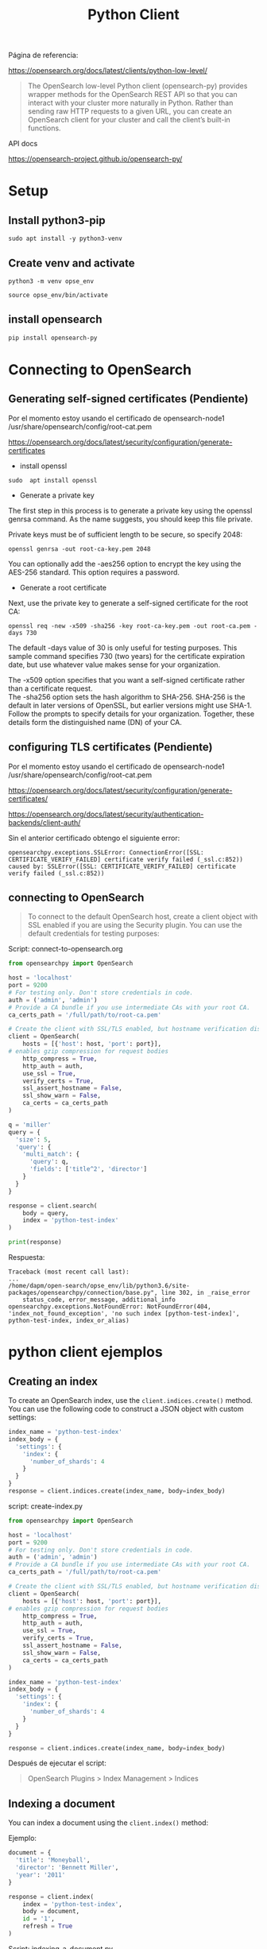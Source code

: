 #+title:  Python Client 
#+OPTIONS: toc:nil   
#+OPTIONS: html-postamble:nil
#+HTML_HEAD: <link rel="stylesheet" type="text/css" href="org.css"/>
#+OPTIONS: \n:t

Página de referencia:

https://opensearch.org/docs/latest/clients/python-low-level/

#+begin_quote
The OpenSearch low-level Python client (opensearch-py) provides wrapper methods for the OpenSearch REST API so that you can interact with your cluster more naturally in Python. Rather than sending raw HTTP requests to a given URL, you can create an OpenSearch client for your cluster and call the client’s built-in functions. 
#+end_quote

API docs

https://opensearch-project.github.io/opensearch-py/

* Setup

** Install python3-pip

#+begin_src  :eval no
sudo apt install -y python3-venv
#+end_src

** Create venv and activate

#+begin_src  :eval no
python3 -m venv opse_env
#+end_src

#+begin_src  :eval no
source opse_env/bin/activate 
#+end_src

** install   opensearch 

#+begin_src sh :eval no 
pip install opensearch-py
#+end_src


* Connecting to OpenSearch

** Generating self-signed certificates (Pendiente)


Por el momento estoy usando  el certificado de  opensearch-node1 /usr/share/opensearch/config/root-cat.pem

https://opensearch.org/docs/latest/security/configuration/generate-certificates

 - install openssl

#+begin_src 
sudo  apt install openssl 
#+end_src

 - Generate a private key

The first step in this process is to generate a private key using the openssl genrsa command. As the name suggests, you should keep this file private.

Private keys must be of sufficient length to be secure, so specify 2048:

#+begin_src 
openssl genrsa -out root-ca-key.pem 2048
#+end_src

You can optionally add the -aes256 option to encrypt the key using the AES-256 standard. This option requires a password.


 - Generate a root certificate

Next, use the private key to generate a self-signed certificate for the root CA:

#+begin_src 
openssl req -new -x509 -sha256 -key root-ca-key.pem -out root-ca.pem -days 730
#+end_src

The default -days value of 30 is only useful for testing purposes. This sample command specifies 730 (two years) for the certificate expiration date, but use whatever value makes sense for your organization.


The -x509 option specifies that you want a self-signed certificate rather than a certificate request.
The -sha256 option sets the hash algorithm to SHA-256. SHA-256 is the default in later versions of OpenSSL, but earlier versions might use SHA-1.
Follow the prompts to specify details for your organization. Together, these details form the distinguished name (DN) of your CA.

** configuring TLS certificates (Pendiente)

Por el momento estoy usando  el certificado de  opensearch-node1 /usr/share/opensearch/config/root-cat.pem

https://opensearch.org/docs/latest/security/configuration/generate-certificates/

https://opensearch.org/docs/latest/security/authentication-backends/client-auth/

Sin el anterior certificado obtengo el siguiente error:

#+begin_src  
opensearchpy.exceptions.SSLError: ConnectionError([SSL: CERTIFICATE_VERIFY_FAILED] certificate verify failed (_ssl.c:852)) caused by: SSLError([SSL: CERTIFICATE_VERIFY_FAILED] certificate verify failed (_ssl.c:852))
#+end_src


** connecting to OpenSearch

#+begin_quote
To connect to the default OpenSearch host, create a client object with SSL enabled if you are using the Security plugin. You can use the default credentials for testing purposes:
#+end_quote

Script: connect-to-opensearch.org

#+begin_src python :eval no
from opensearchpy import OpenSearch

host = 'localhost'
port = 9200
# For testing only. Don't store credentials in code.
auth = ('admin', 'admin') 
# Provide a CA bundle if you use intermediate CAs with your root CA.
ca_certs_path = '/full/path/to/root-ca.pem' 

# Create the client with SSL/TLS enabled, but hostname verification disabled.
client = OpenSearch(
    hosts = [{'host': host, 'port': port}],
# enables gzip compression for request bodies
    http_compress = True, 
    http_auth = auth,
    use_ssl = True,
    verify_certs = True,
    ssl_assert_hostname = False,
    ssl_show_warn = False,
    ca_certs = ca_certs_path
)

q = 'miller'
query = {
  'size': 5,
  'query': {
    'multi_match': {
      'query': q,
      'fields': ['title^2', 'director']
    }
  }
}

response = client.search(
    body = query,
    index = 'python-test-index'
)

print(response)
#+end_src

Respuesta: 

#+begin_src 
Traceback (most recent call last):
... 
/home/dapm/open-search/opse_env/lib/python3.6/site-packages/opensearchpy/connection/base.py", line 302, in _raise_error
    status_code, error_message, additional_info
opensearchpy.exceptions.NotFoundError: NotFoundError(404, 'index_not_found_exception', 'no such index [python-test-index]', python-test-index, index_or_alias)
#+end_src


* python client ejemplos

** Creating an index  

To create an OpenSearch index, use the ~client.indices.create()~ method. You can use the following code to construct a JSON object with custom settings:


#+begin_src python :eval no 
index_name = 'python-test-index'
index_body = {
  'settings': {
    'index': {
      'number_of_shards': 4
    }
  }
}
response = client.indices.create(index_name, body=index_body)
#+end_src

script: create-index.py
 

#+begin_src python
from opensearchpy import OpenSearch

host = 'localhost'
port = 9200
# For testing only. Don't store credentials in code.
auth = ('admin', 'admin') 
# Provide a CA bundle if you use intermediate CAs with your root CA.
ca_certs_path = '/full/path/to/root-ca.pem' 

# Create the client with SSL/TLS enabled, but hostname verification disabled.
client = OpenSearch(
    hosts = [{'host': host, 'port': port}],
# enables gzip compression for request bodies
    http_compress = True, 
    http_auth = auth,
    use_ssl = True,
    verify_certs = True,
    ssl_assert_hostname = False,
    ssl_show_warn = False,
    ca_certs = ca_certs_path
)

index_name = 'python-test-index'
index_body = {
  'settings': {
    'index': {
      'number_of_shards': 4
    }
  }
}

response = client.indices.create(index_name, body=index_body)

#+end_src

Después de ejecutar  el script: 

#+begin_quote
OpenSearch Plugins > Index Management > Indices
#+end_quote



[[file:images/opensearchPlugins-IndexManagement-Indices.png]]

** Indexing a document

You can index a document using the ~client.index()~ method:

Ejemplo:

#+begin_src  python
document = {
  'title': 'Moneyball',
  'director': 'Bennett Miller',
  'year': '2011'
}

response = client.index(
    index = 'python-test-index',
    body = document,
    id = '1',
    refresh = True
)
#+end_src


Script:  indexing-a-document.py


#+begin_src python
from opensearchpy import OpenSearch

host = 'localhost'
port = 9200
# For testing only. Don't store credentials in code.
auth = ('admin', 'admin') 
# Provide a CA bundle if you use intermediate CAs with your root CA.
ca_certs_path = '/full/path/to/root-ca.pem' 

# Create the client with SSL/TLS enabled, but hostname verification disabled.
client = OpenSearch(
    hosts = [{'host': host, 'port': port}],
# enables gzip compression for request bodies
    http_compress = True, 
    http_auth = auth,
    use_ssl = True,
    verify_certs = True,
    ssl_assert_hostname = False,
    ssl_show_warn = False,
    ca_certs = ca_certs_path
)

document = {
  'title': 'Moneyball',
  'director': 'Bennett Miller',
  'year': '2011'
}

response = client.index(
    index = 'python-test-index',
    body = document,
    id = '1',
    refresh = True
)

print('\n Response')
print(response)

#+end_src

Después de ejecutar  el script: 

#+begin_src 
 Response
{'_index': 'python-test-index', '_id': '1', '_version': 2, 'result': 'updated', 'forced_refresh': True, '_shards': {'total': 2, 'successful': 2, 'failed': 0}, '_seq_no': 1, '_primary_term': 1}

#+end_src


#+begin_quote
Management > Dev Tools 
#+end_quote


[[file:images/indexingADocument-devtools-query.png]]





** Performing bulk operations

You can perform several operations at the same time by using the ~bulk()~ method of the client.
The operations may be of the same type or of different types. 
Note that the operations must be separated by a \n and the entire string must be a single line:

#+begin_src python

movies = '{ "index" : { "_index" : "my-dsl-index", "_id" : "2" } } \n { "title" : "Interstellar", "director" : "Christopher Nolan", "year" : "2014"} \n { "create" : { "_index" : "my-dsl-index", "_id" : "3" } } \n { "title" : "Star Trek Beyond", "director" : "Justin Lin", "year" : "2015"} \n { "update" : {"_id" : "3", "_index" : "my-dsl-index" } } \n { "doc" : {"year" : "2016"} }'

client.bulk(movies)

#+end_src


script: bulk-operations.py


#+begin_src python
from opensearchpy import OpenSearch

host = 'localhost'
port = 9200
# For testing only. Don't store credentials in code.
auth = ('admin', 'admin') 
# Provide a CA bundle if you use intermediate CAs with your root CA.
ca_certs_path = '/full/path/to/root-ca.pem' 

# Create the client with SSL/TLS enabled, but hostname verification disabled.
client = OpenSearch(
    hosts = [{'host': host, 'port': port}],
# enables gzip compression for request bodies
    http_compress = True, 
    http_auth = auth,
    use_ssl = True,
    verify_certs = True,
    ssl_assert_hostname = False,
    ssl_show_warn = False,
    ca_certs = ca_certs_path
)

movies = '{ "index" : { "_index" : "my-dsl-index", "_id" : "2" } } \n { "title" : "Interstellar", "director" : "Christopher Nolan", "year" : "2014"} \n { "create" : { "_index" : "my-dsl-index", "_id" : "3" } } \n { "title" : "Star Trek Beyond", "director" : "Justin Lin", "year" : "2015"} \n { "update" : {"_id" : "3", "_index" : "my-dsl-index" } } \n { "doc" : {"year" : "2016"} }'

client.bulk(movies)
#+end_src

Después de ejecutar el script:

[[file:images/bulk-operations-py.png]]


** Searching for documents

The easiest way to search for documents is to construct a query string. The following code uses a multi-match query to search for “miller” in the title and director fields. It boosts the documents that have “miller” in the title field:

#+begin_src python
q = 'miller'
query = {
  'size': 5,
  'query': {
    'multi_match': {
      'query': q,
      'fields': ['title^2', 'director']
    }
  }
}

response = client.search(
    body = query,
    index = 'python-test-index'
)
#+end_src

#+begin_src python
from opensearchpy import OpenSearch

host = 'localhost'
port = 9200
# For testing only. Don't store credentials in code.
auth = ('admin', 'admin') 
# Provide a CA bundle if you use intermediate CAs with your root CA.
ca_certs_path = '/full/path/to/root-ca.pem' 

# Create the client with SSL/TLS enabled, but hostname verification disabled.
client = OpenSearch(
    hosts = [{'host': host, 'port': port}],
# enables gzip compression for request bodies
    http_compress = True, 
    http_auth = auth,
    use_ssl = True,
    verify_certs = True,
    ssl_assert_hostname = False,
    ssl_show_warn = False,
    ca_certs = ca_certs_path
)

q = 'miller'
query = {
  'size': 5,
  'query': {
    'multi_match': {
      'query': q,
      'fields': ['title^2', 'director']
    }
  }
}

response = client.search(
    body = query,
    index = 'python-test-index'
)


#+end_src

Después de ejecutar el script:

#+begin_src 
{'took': 84, 'timed_out': False, '_shards': {'total': 4, 'successful': 4, 'skipped': 0, 'failed': 0}, 'hits': {'total': {'value': 1, 'relation': 'eq'}, 'max_score': 0.2876821, 'hits': [{'_index': 'python-test-index', '_id': '1', '_score': 0.2876821, '_source': {'title': 'Moneyball', 'director': 'Bennett Miller', 'year': '2011'}}]}}
#+end_src


** Deleting a document

You can delete a document using the ~client.delete()~ method:

#+begin_src python
response = client.delete(
    index = 'python-test-index',
    id = '1'
)
#+end_src


Script: delete-doc.py

#+begin_src python
from opensearchpy import OpenSearch

host = 'localhost'
port = 9200
# For testing only. Don't store credentials in code.
auth = ('admin', 'admin') 
# Provide a CA bundle if you use intermediate CAs with your root CA.
ca_certs_path = '/full/path/to/root-ca.pem' 

# Create the client with SSL/TLS enabled, but hostname verification disabled.
client = OpenSearch(
    hosts = [{'host': host, 'port': port}],
# enables gzip compression for request bodies
    http_compress = True, 
    http_auth = auth,
    use_ssl = True,
    verify_certs = True,
    ssl_assert_hostname = False,
    ssl_show_warn = False,
    ca_certs = ca_certs_path
)

response = client.delete(
    index = 'python-test-index',
    id = '1'
)

print('Response: \n')
print(response)
#+end_src

Después de ejecutar el script:

#+begin_src 
Response
{'_index': 'python-test-index', '_id': '1', '_version': 3, 'result': 'deleted', '_shards': {'total': 2, 'successful': 2, 'failed': 0}, '_seq_no': 2, '_primary_term': 3}
#+end_src


[[file:images/delete-doc-py.png]]
